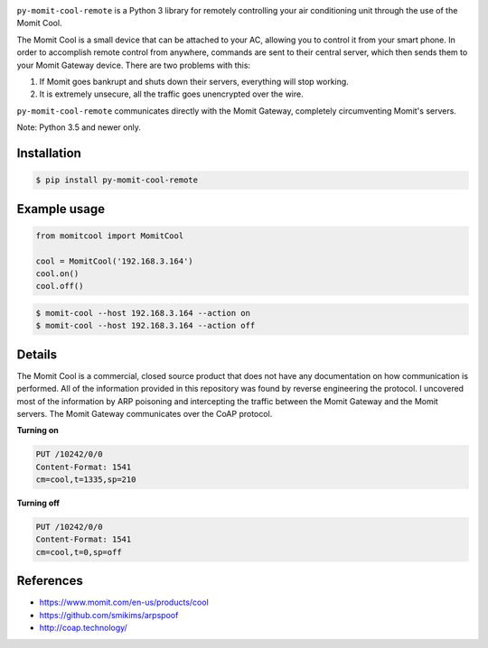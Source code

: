 .. image:: https://img.shields.io/:license-mit-blue.svg
    :target: http://doge.mit-license.org

.. image:: https://badge.fury.io/py/py-momit-cool-remote
    :target: https://pypi.python.org/pypi/py-momit-cool-remote

``py-momit-cool-remote`` is a Python 3 library for remotely controlling your air conditioning unit through the use of the Momit Cool.

The Momit Cool is a small device that can be attached to your AC, allowing you to control it from your smart phone. In order to accomplish remote control from anywhere, commands are sent to their central server, which then sends them to your Momit Gateway device. There are two problems with this:

1. If Momit goes bankrupt and shuts down their servers, everything will stop working.
2. It is extremely unsecure, all the traffic goes unencrypted over the wire.

``py-momit-cool-remote`` communicates directly with the Momit Gateway, completely circumventing Momit's servers.

Note: Python 3.5 and newer only.

Installation
------------

.. code-block:: bash

    $ pip install py-momit-cool-remote

Example usage
-------------

.. code-block:: python

    from momitcool import MomitCool

    cool = MomitCool('192.168.3.164')
    cool.on()
    cool.off()

.. code-block:: bash

    $ momit-cool --host 192.168.3.164 --action on
    $ momit-cool --host 192.168.3.164 --action off

Details
-------
The Momit Cool is a commercial, closed source product that does not have any documentation on how communication is performed. All of the information provided in this repository was found by reverse engineering the protocol. I uncovered most of the information by ARP poisoning and intercepting the traffic between the Momit Gateway and the Momit servers. The Momit Gateway communicates over the CoAP protocol.

**Turning on**

.. code-block::

    PUT /10242/0/0
    Content-Format: 1541
    cm=cool,t=1335,sp=210

**Turning off**

.. code-block::

    PUT /10242/0/0
    Content-Format: 1541
    cm=cool,t=0,sp=off

References
----------

* https://www.momit.com/en-us/products/cool
* https://github.com/smikims/arpspoof
* http://coap.technology/
